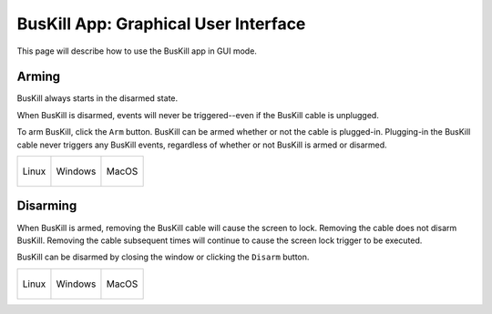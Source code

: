 .. _gui:

BusKill App: Graphical User Interface
=====================================

This page will describe how to use the BusKill app in GUI mode.

Arming
------

BusKill always starts in the disarmed state.

When BusKill is disarmed, events will never be triggered--even if the BusKill cable is unplugged.

To arm BusKill, click the ``Arm`` button. BusKill can be armed whether or not the cable is plugged-in. Plugging-in the BusKill cable never triggers any BusKill events, regardless of whether or not BusKill is armed or disarmed.

.. list-table::

	* - .. figure:: /images/buskill_app_lin_disarmed1.jpg
		:alt: screenshot of the buskill-app repo home page
		:align: center
		:target: ../_images/buskill_app_lin_disarmed1.jpg

		Linux
	  - .. figure:: /images/buskill_app_win_disarmed1.jpg
		:alt: screenshot of the buskill-app repo home page
		:align: center
		:target: ../_images/buskill_app_win_disarmed1.jpg

		Windows
	  - .. figure:: /images/buskill_app_mac_disarmed1.jpg
		:alt: screenshot of the buskill-app repo home page
		:align: center
		:target: ../_images/buskill_app_mac_disarmed1.jpg

		MacOS

Disarming
---------

When BusKill is armed, removing the BusKill cable will cause the screen to lock. Removing the cable does not disarm BusKill. Removing the cable subsequent times will continue to cause the screen lock trigger to be executed.

BusKill can be disarmed by closing the window or clicking the ``Disarm`` button.

.. list-table::

	* - .. figure:: /images/buskill_app_lin_armed1.jpg
		:alt: screenshot of the buskill-app repo home page
		:align: center
		:target: ../_images/buskill_app_lin_armed1.jpg

		Linux
	  - .. figure:: /images/buskill_app_win_armed1.jpg
		:alt: screenshot of the buskill-app repo home page
		:align: center
		:target: ../_images/buskill_app_win_armed1.jpg

		Windows
	  - .. figure:: /images/buskill_app_mac_armed1.jpg
		:alt: screenshot of the buskill-app repo home page
		:align: center
		:target: ../_images/buskill_app_mac_armed1.jpg

		MacOS
